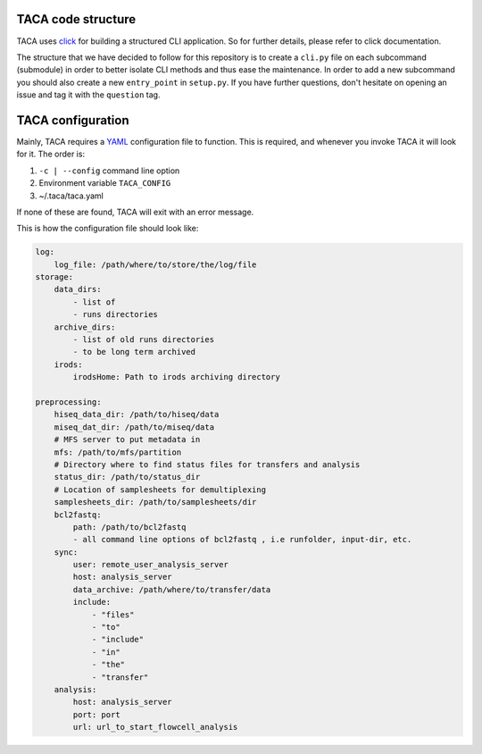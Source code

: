 TACA code structure
===================

TACA uses `click`_ for building a structured CLI application. So for further details,
please refer to click documentation.

The structure that we have decided to follow for this repository is to create a
``cli.py`` file on each subcommand (submodule) in order to better isolate CLI methods
and thus ease the maintenance. In order to add a new subcommand you should also
create a new ``entry_point`` in ``setup.py``. If you have further questions, don't
hesitate on opening an issue and tag it with the ``question`` tag.

TACA configuration
==================

Mainly, TACA requires a `YAML`_ configuration file to function. This is required,
and whenever you invoke TACA it will look for it. The order is:

1. ``-c | --config`` command line option
2. Environment variable ``TACA_CONFIG``
3. ~/.taca/taca.yaml

If none of these are found, TACA will exit with an error message.

This is how the configuration file should look like:

.. code-block:: yaml

    log:
        log_file: /path/where/to/store/the/log/file
    storage:
        data_dirs:
            - list of
            - runs directories
        archive_dirs:
            - list of old runs directories
            - to be long term archived
        irods:
            irodsHome: Path to irods archiving directory

    preprocessing:
        hiseq_data_dir: /path/to/hiseq/data
        miseq_dat_dir: /path/to/miseq/data
        # MFS server to put metadata in
        mfs: /path/to/mfs/partition
        # Directory where to find status files for transfers and analysis
        status_dir: /path/to/status_dir
        # Location of samplesheets for demultiplexing
        samplesheets_dir: /path/to/samplesheets/dir
        bcl2fastq:
            path: /path/to/bcl2fastq
            - all command line options of bcl2fastq , i.e runfolder, input-dir, etc.
        sync:
            user: remote_user_analysis_server
            host: analysis_server
            data_archive: /path/where/to/transfer/data
            include:
                - "files"
                - "to"
                - "include"
                - "in"
                - "the"
                - "transfer"
        analysis:
            host: analysis_server
            port: port
            url: url_to_start_flowcell_analysis

.. EXTERNAL LINKS

.. _click: http://click.pocoo.org/3/
.. _YAML: http://en.wikipedia.org/wiki/YAML
